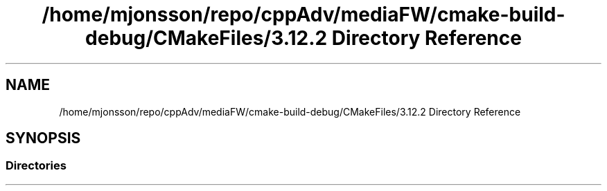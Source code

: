 .TH "/home/mjonsson/repo/cppAdv/mediaFW/cmake-build-debug/CMakeFiles/3.12.2 Directory Reference" 3 "Mon Oct 15 2018" "mediaFW" \" -*- nroff -*-
.ad l
.nh
.SH NAME
/home/mjonsson/repo/cppAdv/mediaFW/cmake-build-debug/CMakeFiles/3.12.2 Directory Reference
.SH SYNOPSIS
.br
.PP
.SS "Directories"

.in +1c
.in -1c
